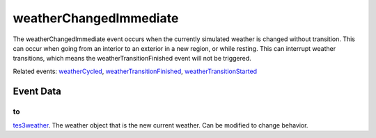 weatherChangedImmediate
====================================================================================================

The weatherChangedImmediate event occurs when the currently simulated weather is changed without transition. This can occur when going from an interior to an exterior in a new region, or while resting. This can interrupt weather transitions, which means the weatherTransitionFinished event will not be triggered.

Related events: `weatherCycled`_, `weatherTransitionFinished`_, `weatherTransitionStarted`_

Event Data
----------------------------------------------------------------------------------------------------

to
~~~~~~~~~~~~~~~~~~~~~~~~~~~~~~~~~~~~~~~~~~~~~~~~~~~~~~~~~~~~~~~~~~~~~~~~~~~~~~~~~~~~~~~~~~~~~~~~~~~~

`tes3weather`_. The weather object that is the new current weather. Can be modified to change behavior.

.. _`weatherCycled`: ../../lua/event/weatherCycled.html
.. _`weatherTransitionFinished`: ../../lua/event/weatherTransitionFinished.html
.. _`weatherTransitionStarted`: ../../lua/event/weatherTransitionStarted.html
.. _`tes3weather`: ../../lua/type/tes3weather.html
